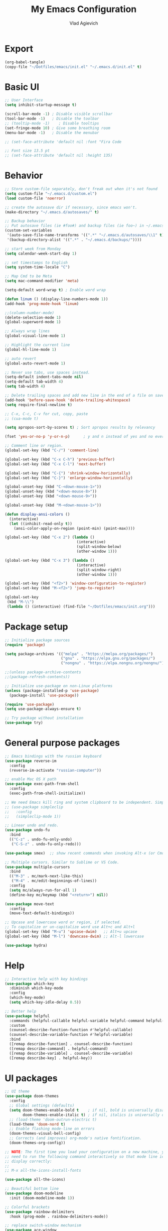 
#+TITLE: My Emacs Configuration
#+AUTHOR: Vlad Agievich
#+EMAIL: sky-mart@hotmail.com
#+PROPERTY header-args :tangle "~/.emacs.d/init.el"

* Export
#+begin_src emacs-lisp :tangle no
(org-babel-tangle)
(copy-file "~/Dotfiles/emacs/init.el" "~/.emacs.d/init.el" t)
#+end_src

* Basic UI
#+BEGIN_SRC emacs-lisp :tangle yes
;; User Interface
(setq inhibit-startup-message t)

(scroll-bar-mode -1) ; Disable visible scrollbar
(tool-bar-mode -1)   ; Disable the toolbar
;; (tooltip-mode -1)    ; Disable tooltips
(set-fringe-mode 10) ; Give some breathing room
(menu-bar-mode -1)   ; Disable the menubar

;; (set-face-attribute 'default nil :font "Fira Code

;; Font size 13.5 pt
;; (set-face-attribute 'default nil :height 135)
#+END_SRC

* Behavior
#+BEGIN_SRC emacs-lisp :tangle yes
;; Store custom-file separately, don't freak out when it's not found
(setq custom-file "~/.emacs.d/custom.el")
(load custom-file 'noerror)

;; create the autosave dir if necessary, since emacs won't.
(make-directory "~/.emacs.d/autosaves/" t)

;; Backup behavior
;; Put autosave files (ie #foo#) and backup files (ie foo~) in ~/.emacs.d/.
(custom-set-variables
 '(auto-save-file-name-transforms '((".*" "~/.emacs.d/autosaves/\\1" t)))
 '(backup-directory-alist '((".*" . "~/.emacs.d/backups/"))))

;; start week from Monday
(setq calendar-week-start-day 1)

;; set timestamps to English
(setq system-time-locale "C")

;; Map Cmd to be Meta
(setq mac-command-modifier 'meta)

(setq-default word-wrap t) ; Enable word wrap

(defun linum () (display-line-numbers-mode 1))
(add-hook 'prog-mode-hook 'linum)

;;(column-number-mode)
(delete-selection-mode 1)
(global-superword-mode 1)

;; Always wrap lines
(global-visual-line-mode 1)

;; Highlight the current line
(global-hl-line-mode 1)

;; auto revert
(global-auto-revert-mode 1)

;; Never use tabs, use spaces instead.
(setq-default indent-tabs-mode nil)
(setq-default tab-width 4)
(setq tab-width 4)

;; Delete trailing spaces and add new line in the end of a file on save.
(add-hook 'before-save-hook 'delete-trailing-whitespace)
(setq require-final-newline t)

;; C-x, C-c, C-v for cut, copy, paste
;; (cua-mode t)

(setq apropos-sort-by-scores t) ; Sort apropos results by relevancy

(fset 'yes-or-no-p 'y-or-n-p)      ; y and n instead of yes and no everywhere else

;; Comment line or region.
(global-set-key (kbd "C-/") 'comment-line)

(global-set-key (kbd "C-x C-h") 'previous-buffer)
(global-set-key (kbd "C-x C-l") 'next-buffer)

(global-set-key (kbd "C-{") 'shrink-window-horizontally)
(global-set-key (kbd "C-}") 'enlarge-window-horizontally)

(global-unset-key (kbd "C-<down-mouse-1>"))
(global-unset-key (kbd "<down-mouse-8>"))
(global-unset-key (kbd "<down-mouse-9>"))

(global-unset-key (kbd "M-<down-mouse-1>"))

(defun display-ansi-colors ()
  (interactive)
  (let ((inhibit-read-only t))
    (ansi-color-apply-on-region (point-min) (point-max))))

(global-set-key (kbd "C-x 2") (lambda ()
                                (interactive)
                                (split-window-below)
                                (other-window 1)))

(global-set-key (kbd "C-x 3") (lambda ()
                                (interactive)
                                (split-window-right)
                                (other-window 1)))

(global-set-key (kbd "<f2>") 'window-configuration-to-register)
(global-set-key (kbd "M-<f2>") 'jump-to-register)

(global-set-key
 (kbd "M-\\")
 (lambda () (interactive) (find-file "~/Dotfiles/emacs/init.org")))
#+END_SRC

* Package setup
#+BEGIN_SRC emacs-lisp :tangle yes
;; Initialize package sources
(require 'package)

(setq package-archives '(("melpa" . "https://melpa.org/packages/")
                         ("gnu" . "https://elpa.gnu.org/packages/")
                         ("nongnu" . "https://elpa.nongnu.org/nongnu/")))

;;(unless package-archive-contents
;;(package-refresh-contents))

;; Initialize use-package on non-Linux platforms
(unless (package-installed-p 'use-package)
  (package-install 'use-package))

(require 'use-package)
(setq use-package-always-ensure t)

;; Try package without installation
(use-package try)
#+END_SRC

* General purpose packages
#+BEGIN_SRC emacs-lisp :tangle yes
;; Emacs bindings with the russian keyboard
(use-package reverse-im
  :config
  (reverse-im-activate "russian-computer"))

;; enable Mac OS X path
(use-package exec-path-from-shell
  :config
  (exec-path-from-shell-initialize))

;; We need Emacs kill ring and system clipboard to be independent. Simpleclip is the solution to that.
;; (use-package simpleclip
;;   :config
;;   (simpleclip-mode 1))

;; Linear undo and redo.
(use-package undo-fu
  :bind
  (("C-z" . undo-fu-only-undo)
   ("C-S-z" . undo-fu-only-redo)))

(use-package smex)  ;; show recent commands when invoking Alt-x (or Cmd+Shift+p)

;; Multiple cursors. Similar to Sublime or VS Code.
(use-package multiple-cursors
  :bind
  (("M-3" . mc/mark-next-like-this)
   ("M-4" . mc/edit-beginnings-of-lines))
  :config
  (setq mc/always-run-for-all 1)
  (define-key mc/keymap (kbd "<return>") nil))

(use-package move-text
  :config
  (move-text-default-bindings))

;; Upcase and lowercase word or region, if selected.
;; To capitalize or un-capitalize word use Alt+c and Alt+l
(global-set-key (kbd "M-u") 'upcase-dwim)   ;; Alt+u upcase
(global-set-key (kbd "M-l") 'downcase-dwim) ;; Alt-l lowercase

(use-package hydra)
#+END_SRC

* Help
#+BEGIN_SRC emacs-lisp :tangle yes
;; Interactive help with key bindings
(use-package which-key
  :diminish which-key-mode
  :config
  (which-key-mode)
  (setq which-key-idle-delay 0.5))

;; Better help
(use-package helpful
  :commands (helpful-callable helpful-variable helpful-command helpful-key)
  :custom
  (counsel-describe-function-function #'helpful-callable)
  (counsel-describe-variable-function #'helpful-variable)
  :bind
  ([remap describe-function] . counsel-describe-function)
  ([remap describe-command] . helpful-command)
  ([remap describe-variable] . counsel-describe-variable)
  ([remap describe-key] . helpful-key))
#+END_SRC

* UI packages
#+BEGIN_SRC emacs-lisp :tangle yes
;; UI theme
(use-package doom-themes
  :config
  ;; Global settings (defaults)
  (setq doom-themes-enable-bold t    ; if nil, bold is universally disabled
        doom-themes-enable-italic t) ; if nil, italics is universally disabled
  ;; (load-theme 'doom-outrun-electric t)
  (load-theme 'doom-nord t)
  ;; Enable flashing mode-line on errors
  (doom-themes-visual-bell-config)
  ;; Corrects (and improves) org-mode's native fontification.
  (doom-themes-org-config))

;; NOTE: The first time you load your configuration on a new machine, you'll
;; need to run the following command interactively so that mode line icons
;; display correctly:
;;
;; M-x all-the-icons-install-fonts

(use-package all-the-icons)

;; Beautiful bottom line
(use-package doom-modeline
  :init (doom-modeline-mode 1))

;; Colorful brackets
(use-package rainbow-delimiters
  :hook (prog-mode . rainbow-delimiters-mode))

;; replace switch-window mechanism
(use-package ace-window
  :bind
  (("C-x O" . other-frame)
   ([remap other-window] . 'ace-window))
  :init
  (progn
    (setq aw-scope 'global) ;; was frame
    (custom-set-faces
     '(aw-leading-char-face
       ((t (:inherit ace-jump-face-foreground :height 3.0)))))
    ))

;; File tree
(use-package neotree
  :config
  (setq neo-window-width 32
        neo-create-file-auto-open t
        neo-banner-message nil
        neo-show-updir-line t
        neo-window-fixed-size nil
        neo-vc-integration nil
        neo-mode-line-type 'neotree
        neo-smart-open t
        neo-show-hidden-files t
        neo-mode-line-type 'none
        neo-auto-indent-point t)
  (setq neo-theme (if (display-graphic-p) 'nerd 'arrow))
  (setq neo-hidden-regexp-list '("venv" "\\.pyc$" "~$" "\\.git" "__pycache__" ".DS_Store"))
  (global-set-key (kbd "s-B") 'neotree-toggle))           ;; Cmd+Shift+b toggle tree

(winner-mode 1) ;; Window configurations
#+END_SRC

* Completion and search
#+BEGIN_SRC emacs-lisp :tangle yes
;; Completion mechanism
(use-package ivy
  :diminish ivy-mode
  :bind (("C-s" . swiper)
         ("C-x b" . ivy-switch-buffer))
  :config
  (ivy-mode 1)
  (setq ivy-use-virtual-buffers t)
  (setq ivy-display-style 'fancy)
  (setq ivy-magic-slash-non-match-action nil))

;; Additional help
(use-package ivy-rich
  :after ivy
  :config
  (ivy-rich-mode 1)
  (setq ivy-rich-path-style 'abbrev))

;; (use-package ivy-posframe
;;   :ensure t
;;   :delight
;;   :custom
;;   (ivy-posframe-parameters
;;    '((left-fringe . 2)
;;      (right-fringe . 2)
;;      (internal-border-width . 2)))
;;   (ivy-posframe-height-alist
;;    '((swiper . 15)
;;      (swiper-isearch . 15)
;;      (t . 10)))
;;   (ivy-posframe-display-functions-alist
;;    '((complete-symbol . ivy-posframe-display-at-point)
;;      (swiper . nil)
;;      (swiper-isearch . nil)
;;      (t . ivy-posframe-display-at-frame-center)))
;;   :config
;;   (ivy-posframe-mode 1))

;; Part of ivy?
(use-package counsel
  :bind (("M-x" . counsel-M-x))
  :config
  (counsel-mode 1))

(use-package flx)   ;; enable fuzzy matching

;; enable avy for quick navigation
(use-package avy
  :bind (("C-o" . avy-goto-char)))

;; better grep
(use-package ripgrep)

(use-package fzf
  :bind
  ;; Don't forget to set keybinds!
  :config
  (setq
   fzf/args "-x --color bw --print-query --margin=1,0 --no-hscroll"
   fzf/executable "fzf"
   fzf/git-grep-args "-i --line-number %s"
   ;; command used for `fzf-grep-*` functions
   ;; example usage for ripgrep:
   ;; fzf/grep-command "rg --no-heading -nH"
   fzf/grep-command "grep -nrH"
   ;; If nil, the fzf buffer will appear at the top of the window
   fzf/position-bottom t
   fzf/window-height 15))
#+END_SRC

* Project management
#+BEGIN_SRC emacs-lisp :tangle yes
(defun mart/rg-project (pattern args)
  (interactive "sPattern: \nsArguments: ")
  (ripgrep-regexp pattern (projectile-project-root) (list args)))

(defun mart/rg-only-sources (pattern)
  (interactive "sPattern: ")
  (mart/rg-project pattern  "-th -tc -tcpp"))

(defun mart/rg-no-test-and-mock (pattern)
  (interactive "sPattern: ")
  (mart/rg-project pattern "-th -tc -tcpp -g '!*test*' -g '!*mock*'"))

(defun mart/projectile-compile-and-scroll (arg)
  (interactive "P")
  (projectile-compile-project arg)
  (switch-to-buffer "*compilation*")
  (end-of-buffer))

(defun mart/projectile-install-and-scroll (arg)
  (interactive "P")
  (projectile-install-project arg)
  (switch-to-buffer "*compilation*")
  (end-of-buffer))

;; Project management
(use-package projectile
  :diminish projectile-mode
  :config
  (add-to-list 'projectile-project-root-files "Project.meta")
  :custom
    ((projectile-completion-system 'ivy)
     (projectile-globally-ignored-directories ".cache"))
  :bind-keymap
  ("C-c p" . projectile-command-map)
  :bind
  (("C-S-f" . mart/rg-no-test-and-mock)
   :map projectile-command-map
   ("c" . mart/projectile-compile-and-scroll)
   ("L" . mart/projectile-install-and-scroll))
  :init
  ;; NOTE: Set this to the folder where you keep your Git repos!
  ;; (when (file-directory-p "~/Projects")
  ;; (setq projectile-project-search-path '("~/Projects")))
  (setq projectile-switch-project-action 'projectile-dired))

(use-package counsel-projectile
  :bind
  (("M-o" . counsel-projectile-find-file))
  :config (counsel-projectile-mode))

(use-package dashboard
  :config
  (setq dashboard-items '((projects . 5)
                          (recents  . 5)))
  (dashboard-setup-startup-hook))
#+END_SRC

* Git
#+BEGIN_SRC emacs-lisp :tangle yes
(use-package transient)

(transient-define-suffix magit-push-to-gerrit ()
  "Push to Gerrit"
  :description "to gerrit"
  (interactive)
  (magit-push-refspecs "origin" (format "HEAD:refs/for/%s" (magit-main-branch)) nil))

(transient-define-suffix magit-pull-from-main ()
  "Pull from master"
  :description "main"
  (interactive)
  (magit-pull-branch (format "origin/%s" (magit-main-branch)) (magit-pull-arguments)))

(use-package magit
  :config
  (transient-append-suffix 'magit-push "t"
    '("g" magit-push-to-gerrit))
  (transient-append-suffix 'magit-pull "e"
    '("M" magit-pull-from-main)))
#+END_SRC

* Development
#+BEGIN_SRC emacs-lisp :tangle yes
(use-package eglot
  :hook
  (c++-mode . eglot-ensure)
  (c-mode . eglot-ensure)
  (python-mode . eglot-ensure)
  (rust-mode . eglot-ensure)
  :config
  (add-to-list 'eglot-server-programs
               '((c++-mode c-mode) . ("clangd"))
               '((rust-ts-mode rust-mode) . ("rust-analyzer" :initializationOptions (:check (:command "clippy"))))))

(use-package company
  :config
  (setq company-idle-delay 0)
  (setq company-minimum-prefix-length 1)
  (global-company-mode t))

(use-package company-box
  :hook (company-mode . company-box-mode))

(use-package yasnippet
  :config
  (yas-global-mode 1)
  (add-to-list 'company-backends 'company-yasnippet))

(use-package yasnippet-snippets)

(use-package bazel)
#+END_SRC

** Python
#+BEGIN_SRC emacs-lisp :tangle yes
;; requires python packages python-lsp-server and debugpy

;; (use-package python-mode
;;   :hook
;;   (python-mode . lsp-deferred)
;;   :custom
;;   ((python-shell-interpreter "python3")
;;   (lsp-pylsp-plugins-pydocstyle-enabled nil)
;;   (dap-python-executable "python3")
;;   (dap-python-debugger 'debugpy))
;;   :config
;;   (require 'dap-python))

(use-package auto-virtualenv
  :init
  (use-package pyvenv
    :config
    (setenv "WORKON_HOME" "/home/vlad/Documents/Dev/Languages/Python")
    (setq pyvenv-mode-line-indicator '(pyvenv-virtual-env-name ("[venv:" pyvenv-virtual-env-name "] "))))
  :config
  (add-hook 'python-mode-hook 'auto-virtualenv-set-virtualenv)
  (add-hook 'projectile-after-switch-project-hook 'auto-virtualenv-set-virtualenv)  ;; If using projectile
  )
#+END_SRC

** C++
#+BEGIN_SRC emacs-lisp :tangle yes
;; formatting
(use-package clang-format+
  :bind (("M-n" . clang-format-region)))

;; for pure C projects remove in .dir_locals
(add-to-list 'auto-mode-alist '("\\.h\\'" . c++-mode))
(c-set-offset 'innamespace '0)
(c-set-offset 'substatement-open '0)
;; (electric-pair-mode)

(load-file "~/.emacs.d/esr.el")

(defun mart/c++-mode-hook ()
  "Custom key bindings for C++ mode."
  (define-key c++-mode-map (kbd "<f5>") 'bake-gdb-current-tests)
  (define-key c++-mode-map (kbd "C-<f5>") 'bake-run-current-tests)
  )

(add-hook 'c++-mode-hook 'mart/c++-mode-hook)

;; (define-key c-mode-map (kbd "<f5>") 'bake-gdb-current-tests)

;; (define-key c-mode-map (kbd "C-<f5>") 'bake-run-current-tests)

;; (define-key c-mode-map (kbd "M-]") 'bake-mock-current)
;; (define-key c++-mode-map (kbd "M-]") 'bake-mock-current)
#+END_SRC

** Ruby
#+begin_src emacs-lisp :tangle yes
;; requires gem install solargraph
(add-hook 'ruby-mode-hook 'lsp-deferred)

(setenv "GEM_HOME" (format "%s/.local/gem" (getenv "HOME")))
#+end_src

* Debugging
My custom debugging mode to run commands and more
#+begin_src emacs-lisp :tangle yes
(make-variable-buffer-local
 (defvar mart-dbg-mode nil
   "Toggle mart-dbg-mode."))

(defvar mart-dbg-mode-map (make-sparse-keymap)
  "The keymap for mart-dbg-mode")

;; Define a key in the keymap
(define-key mart-dbg-mode-map (kbd "<f5>") 'gud-cont)
(define-key mart-dbg-mode-map (kbd "S-<f5>") 'stop-debugging)
(define-key mart-dbg-mode-map (kbd "M-<f5>") 'gdb-pause)
(define-key mart-dbg-mode-map (kbd "<f6>") 'gud-next)
(define-key mart-dbg-mode-map (kbd "S-<f6>") 'gud-until)
(define-key mart-dbg-mode-map (kbd "<f7>") 'gud-step)
(define-key mart-dbg-mode-map (kbd "<f8>") 'gud-break)


(add-to-list 'minor-mode-alist '(mart-dbg-mode " mart"))
(add-to-list 'minor-mode-map-alist (cons 'mart-dbg-mode mart-dbg-mode-map))

(defun mart-dbg-mode (&optional ARG)
  (interactive (list 'toggle))
  (setq mart-dbg-mode
        (if (eq ARG 'toggle)
            (not mart-dbg-mode)
          (> ARG 0)))

  (if mart-dbg-mode
      (message "mart-dbg-mode activated!")
    (message "mart-dbg-mode deactivated!")))

;; Uncomment when mode enabling works fine
;; (add-hook 'gud-mode-hook 'mart-dbg-mode)

(defvar openocd-process nil
  "OpenOCD process identificator")

(defun openocd-start (config)
  "Start OpenOCD with a CONFIG"
  (interactive)
  (setq openocd-process (start-process "OpenOCD" "*openocd*" "openocd" "-f" (format "%s.cfg" config))))

(defun openocd-kill ()
  (interactive)
  (when openocd-process
    (kill-process openocd-process)
    (kill-buffer "*openocd*")
    (setq openocd-process nil)))

(defun gdb-pause ()
  "Pause the current execution"
  (interactive)
  (let ((proc (get-buffer-process gud-comint-buffer)))
    (when (process-live-p proc)
      (interrupt-process proc)
      (message "The execution has been interrupted"))))

(defun gdb-kill ()
  "Kill the GDB process."
  (interactive)
  (let ((proc (get-buffer-process gud-comint-buffer))
        (kill-buffer-query-functions nil))
    (when (process-live-p proc)
      (kill-process proc)
      (message "GDB process killed.")
      (kill-buffer gud-comint-buffer))))

(defun arm-gdb (executable)
  (interactive "sExecutable: ")
  (openocd-start "board/stm32f3discovery")
  (gdb (format "arm-none-eabi-gdb -i=mi -ex \"target remote :3333\" -ex \"monitor reset halt\" %s" executable)))

(defun stop-debugging ()
  (interactive)
  (gdb-kill)
  (openocd-kill)
  (message "Stopped debugging"))

(defun bazel-debug-at-point ()
  "Run the test case at point."
  (interactive)
  (let* ((source-file (or buffer-file-name
                          (user-error "Buffer doesn’t visit a file")))
         (root (or (bazel--workspace-root source-file)
                   (user-error "File is not in a Bazel workspace")))
         (directory (or (bazel--package-directory source-file root)
                        (user-error "File is not in a Bazel package")))
         (package (or (bazel--package-name directory root)
                      (user-error "File is not in a Bazel package")))
         (build-file (or (bazel--locate-build-file directory)
                         (user-error "No BUILD file found")))
         (relative-file (file-relative-name source-file directory))
         (case-fold-file (file-name-case-insensitive-p source-file))
         (rule (or (bazel--consuming-rule build-file relative-file
                                          case-fold-file :only-tests)
                   (user-error "No rule for file %s found" relative-file)))
         (test-executable (file-name-concat root "bazel-bin" package rule))
         (name
          (or (run-hook-with-args-until-success 'bazel-test-at-point-functions)
              (user-error "Point is not on a test case"))))
    (gdb (format "gdb -i=mi --cd=%s %s" root test-executable))))
;;  nil)
#+end_src

#+end_src

* Org
#+begin_src emacs-lisp :tangle yes

(require 'org-habit)

;; Some basic Org defaults

(add-to-list 'org-modules 'org-habit t)
(setq org-habit-show-all-today t
      org-startup-indented t         ;; Visually indent sections. This looks better for smaller files.
      org-src-tab-acts-natively t    ;; Tab in source blocks should act like in major mode
      org-src-preserve-indentation t
      org-log-into-drawer t          ;; State changes for todos and also notes should go into a Logbook drawer
      org-src-fontify-natively t     ;; Code highlighting in code blocks
      org-support-shift-select t     ;; Allow shift selection with arrows
      org-startup-folded t           ;; Collapse all headlines
      org-directory "~/Documents/Notes"
      org-agenda-files '("~/Documents/Notes") ;; And all of those files should be in included agenda.
      )

(defun open-note (exact-file)
  (find-file (file-name-concat org-directory exact-file)))

(global-set-key
 (kbd "C-`")
 (defhydra notes-launcher (:color blue)
   "Open notes"
   ("d" (open-note "Diary.org") "Diary")
   ("в" (open-note "Diary.org") "Diary") ;; cyrillic
   ("n" (open-note "Notes.org") "Notes")
   ("т" (open-note "Notes.org") "Notes") ;; cyrillic
   ("t" (open-note "Todo.org") "Todo")
   ("е" (open-note "Todo.org") "Todo") ;; cyrillic
   ("s" (open-note "Stats.org") "Stats")
   ("ы" (open-note "Stats.org") "Stats") ;; cyrillic
   ("e" (open-note "Expences.org") "Expences")
   ("у" (open-note "Expences.org") "Expences") ;; cyrillic
))

;; requires pandoc
(use-package markdown-mode
  :ensure t
  :mode ("README\\.md\\'" . gfm-mode)
  :init (setq markdown-command "pandoc"))


(use-package yaml-mode)
#+end_src
* PlantUML
#+begin_src emacs-lisp :tangle yes
(use-package plantuml-mode
  :config
  (setq plantuml-jar-path "/home/vlad/.local/bin/plantuml-1.2023.5.jar")
  (setq plantuml-default-exec-mode 'jar))
#+end_src
